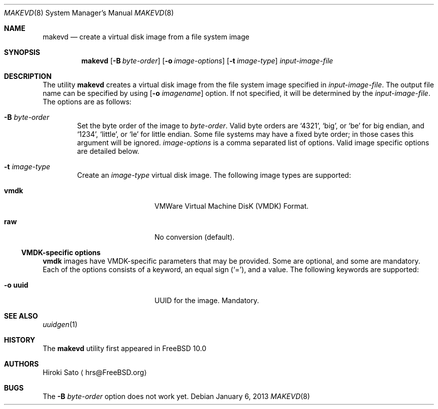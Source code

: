 .\"
.\" Copyright (c) 2011
.\"	Hiroki Sato <hrs@FreeBSD.org> All rights reserved.
.\"
.\" Redistribution and use in source and binary forms, with or without
.\" modification, are permitted provided that the following conditions
.\" are met:
.\" 1. Redistributions of source code must retain the above copyright
.\"    notice, this list of conditions and the following disclaimer.
.\" 2. Redistributions in binary form must reproduce the above copyright
.\"    notice, this list of conditions and the following disclaimer in the
.\"    documentation and/or other materials provided with the distribution.
.\"
.\" THIS SOFTWARE IS PROVIDED BY WASABI SYSTEMS, INC. ``AS IS'' AND ANY
.\" EXPRESS OR IMPLIED WARRANTIES, INCLUDING, BUT NOT LIMITED TO, THE
.\" IMPLIED WARRANTIES OF MERCHANTABILITY AND FITNESS FOR A PARTICULAR
.\" PURPOSE ARE DISCLAIMED.  IN NO EVENT SHALL WASABI SYSTEMS, INC BE
.\" LIABLE FOR ANY DIRECT, INDIRECT, INCIDENTAL, SPECIAL, EXEMPLARY, OR
.\" CONSEQUENTIAL DAMAGES (INCLUDING, BUT NOT LIMITED TO, PROCUREMENT OF
.\" SUBSTITUTE GOODS OR SERVICES; LOSS OF USE, DATA, OR PROFITS; OR
.\" BUSINESS INTERRUPTION) HOWEVER CAUSED AND ON ANY THEORY OF LIABILITY,
.\" WHETHER IN CONTRACT, STRICT LIABILITY, OR TORT (INCLUDING NEGLIGENCE OR
.\" OTHERWISE) ARISING IN ANY WAY OUT OF THE USE OF THIS SOFTWARE, EVEN IF
.\" ADVISED OF THE POSSIBILITY OF SUCH DAMAGE.
.\"
.\" $FreeBSD$
.\"
.Dd January 6, 2013
.Dt MAKEVD 8
.Os
.Sh NAME
.Nm makevd
.Nd create a virtual disk image from a file system image
.Sh SYNOPSIS
.Nm
.Op Fl B Ar byte-order
.Op Fl o Ar image-options
.Op Fl t Ar image-type
.Ar input-image-file
.Sh DESCRIPTION
The utility
.Nm
creates a virtual disk image from the file system image specified in
.Ar input-image-file .
The output file name can be specified by using
.Op Fl o Ar imagename
option.
If not specified, it will be determined by the
.Ar input-image-file .
The options are as follows:
.Bl -tag -width flag
.It Fl B Ar byte-order
Set the byte order of the image to
.Ar byte-order .
Valid byte orders are
.Ql 4321 ,
.Ql big ,
or
.Ql be
for big endian, and
.Ql 1234 ,
.Ql little ,
or
.Ql le
for little endian.
Some file systems may have a fixed byte order; in those cases this
argument will be ignored.
.Ar image-options
is a comma separated list of options.
Valid image specific options are detailed below.
.It Fl t Ar image-type
Create an
.Ar image-type
virtual disk image.
The following image types are supported:
.Bl -tag -width cd9660 -offset indent
.It Sy vmdk
VMWare Virtual Machine DisK (VMDK) Format.
.It Sy raw
No conversion (default).
.El
.El
.\"
.\"
.Ss VMDK-specific options
.Sy vmdk
images have VMDK-specific parameters that may be provided.
Some are optional, and some are mandatory.
Each of the options consists of a keyword, an equal sign
.Pq Ql = ,
and a value.
The following keywords are supported:
.Pp
.Bl -tag -width optimization -offset indent -compact
.It Fl o Sy uuid
UUID for the image.  Mandatory.
.El
.Sh SEE ALSO
.Xr uuidgen 1
.Sh HISTORY
The
.Nm
utility first appeared in
.Fx 10.0
.Sh AUTHORS
.An Hiroki Sato
.Aq hrs@FreeBSD.org
.Sh BUGS
The
.Fl B Ar byte-order
option does not work yet.
